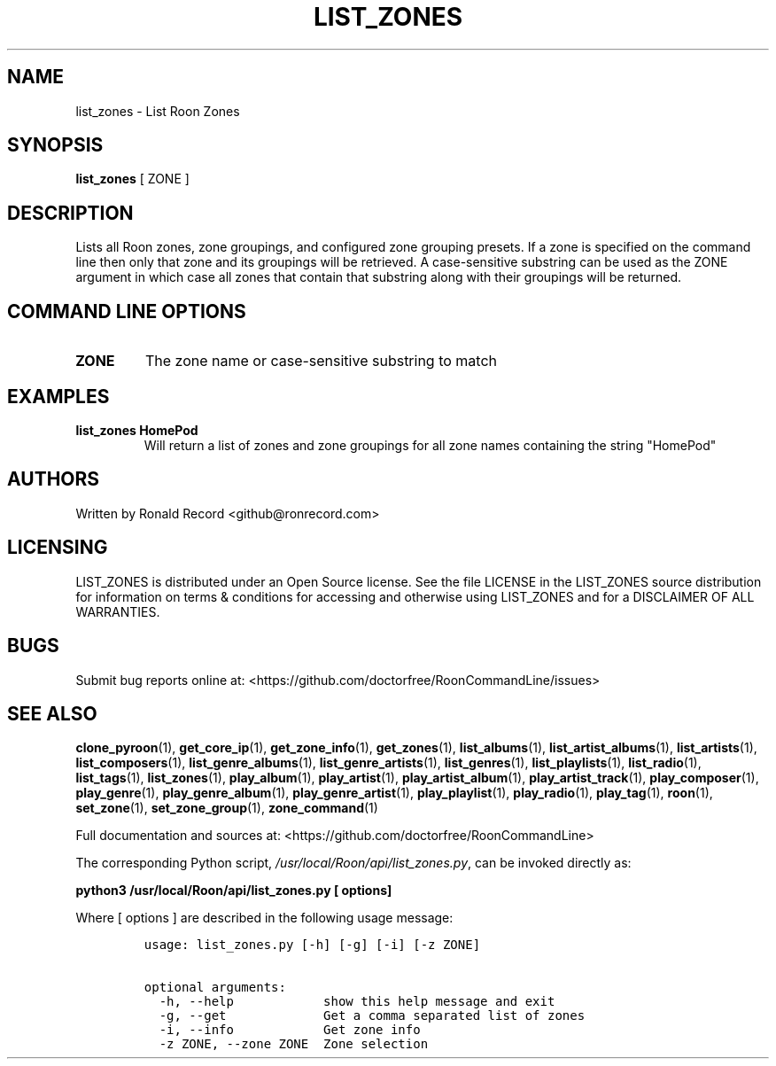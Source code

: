 .\" Automatically generated by Pandoc 2.19.2
.\"
.\" Define V font for inline verbatim, using C font in formats
.\" that render this, and otherwise B font.
.ie "\f[CB]x\f[]"x" \{\
. ftr V B
. ftr VI BI
. ftr VB B
. ftr VBI BI
.\}
.el \{\
. ftr V CR
. ftr VI CI
. ftr VB CB
. ftr VBI CBI
.\}
.TH "LIST_ZONES" "1" "December 05, 2021" "list_zones 2.0.1" "User Manual"
.hy
.SH NAME
.PP
list_zones - List Roon Zones
.SH SYNOPSIS
.PP
\f[B]list_zones\f[R] [ ZONE ]
.SH DESCRIPTION
.PP
Lists all Roon zones, zone groupings, and configured zone grouping
presets.
If a zone is specified on the command line then only that zone and its
groupings will be retrieved.
A case-sensitive substring can be used as the ZONE argument in which
case all zones that contain that substring along with their groupings
will be returned.
.SH COMMAND LINE OPTIONS
.TP
\f[B]ZONE\f[R]
The zone name or case-sensitive substring to match
.SH EXAMPLES
.TP
\f[B]list_zones HomePod\f[R]
Will return a list of zones and zone groupings for all zone names
containing the string \[dq]HomePod\[dq]
.SH AUTHORS
.PP
Written by Ronald Record <github@ronrecord.com>
.SH LICENSING
.PP
LIST_ZONES is distributed under an Open Source license.
See the file LICENSE in the LIST_ZONES source distribution for
information on terms & conditions for accessing and otherwise using
LIST_ZONES and for a DISCLAIMER OF ALL WARRANTIES.
.SH BUGS
.PP
Submit bug reports online at:
<https://github.com/doctorfree/RoonCommandLine/issues>
.SH SEE ALSO
.PP
\f[B]clone_pyroon\f[R](1), \f[B]get_core_ip\f[R](1),
\f[B]get_zone_info\f[R](1), \f[B]get_zones\f[R](1),
\f[B]list_albums\f[R](1), \f[B]list_artist_albums\f[R](1),
\f[B]list_artists\f[R](1), \f[B]list_composers\f[R](1),
\f[B]list_genre_albums\f[R](1), \f[B]list_genre_artists\f[R](1),
\f[B]list_genres\f[R](1), \f[B]list_playlists\f[R](1),
\f[B]list_radio\f[R](1), \f[B]list_tags\f[R](1),
\f[B]list_zones\f[R](1), \f[B]play_album\f[R](1),
\f[B]play_artist\f[R](1), \f[B]play_artist_album\f[R](1),
\f[B]play_artist_track\f[R](1), \f[B]play_composer\f[R](1),
\f[B]play_genre\f[R](1), \f[B]play_genre_album\f[R](1),
\f[B]play_genre_artist\f[R](1), \f[B]play_playlist\f[R](1),
\f[B]play_radio\f[R](1), \f[B]play_tag\f[R](1), \f[B]roon\f[R](1),
\f[B]set_zone\f[R](1), \f[B]set_zone_group\f[R](1),
\f[B]zone_command\f[R](1)
.PP
Full documentation and sources at:
<https://github.com/doctorfree/RoonCommandLine>
.PP
The corresponding Python script,
\f[I]/usr/local/Roon/api/list_zones.py\f[R], can be invoked directly as:
.PP
\f[B]python3 /usr/local/Roon/api/list_zones.py [ options]\f[R]
.PP
Where [ options ] are described in the following usage message:
.IP
.nf
\f[C]
usage: list_zones.py [-h] [-g] [-i] [-z ZONE]

optional arguments:
  -h, --help            show this help message and exit
  -g, --get             Get a comma separated list of zones
  -i, --info            Get zone info
  -z ZONE, --zone ZONE  Zone selection
\f[R]
.fi
